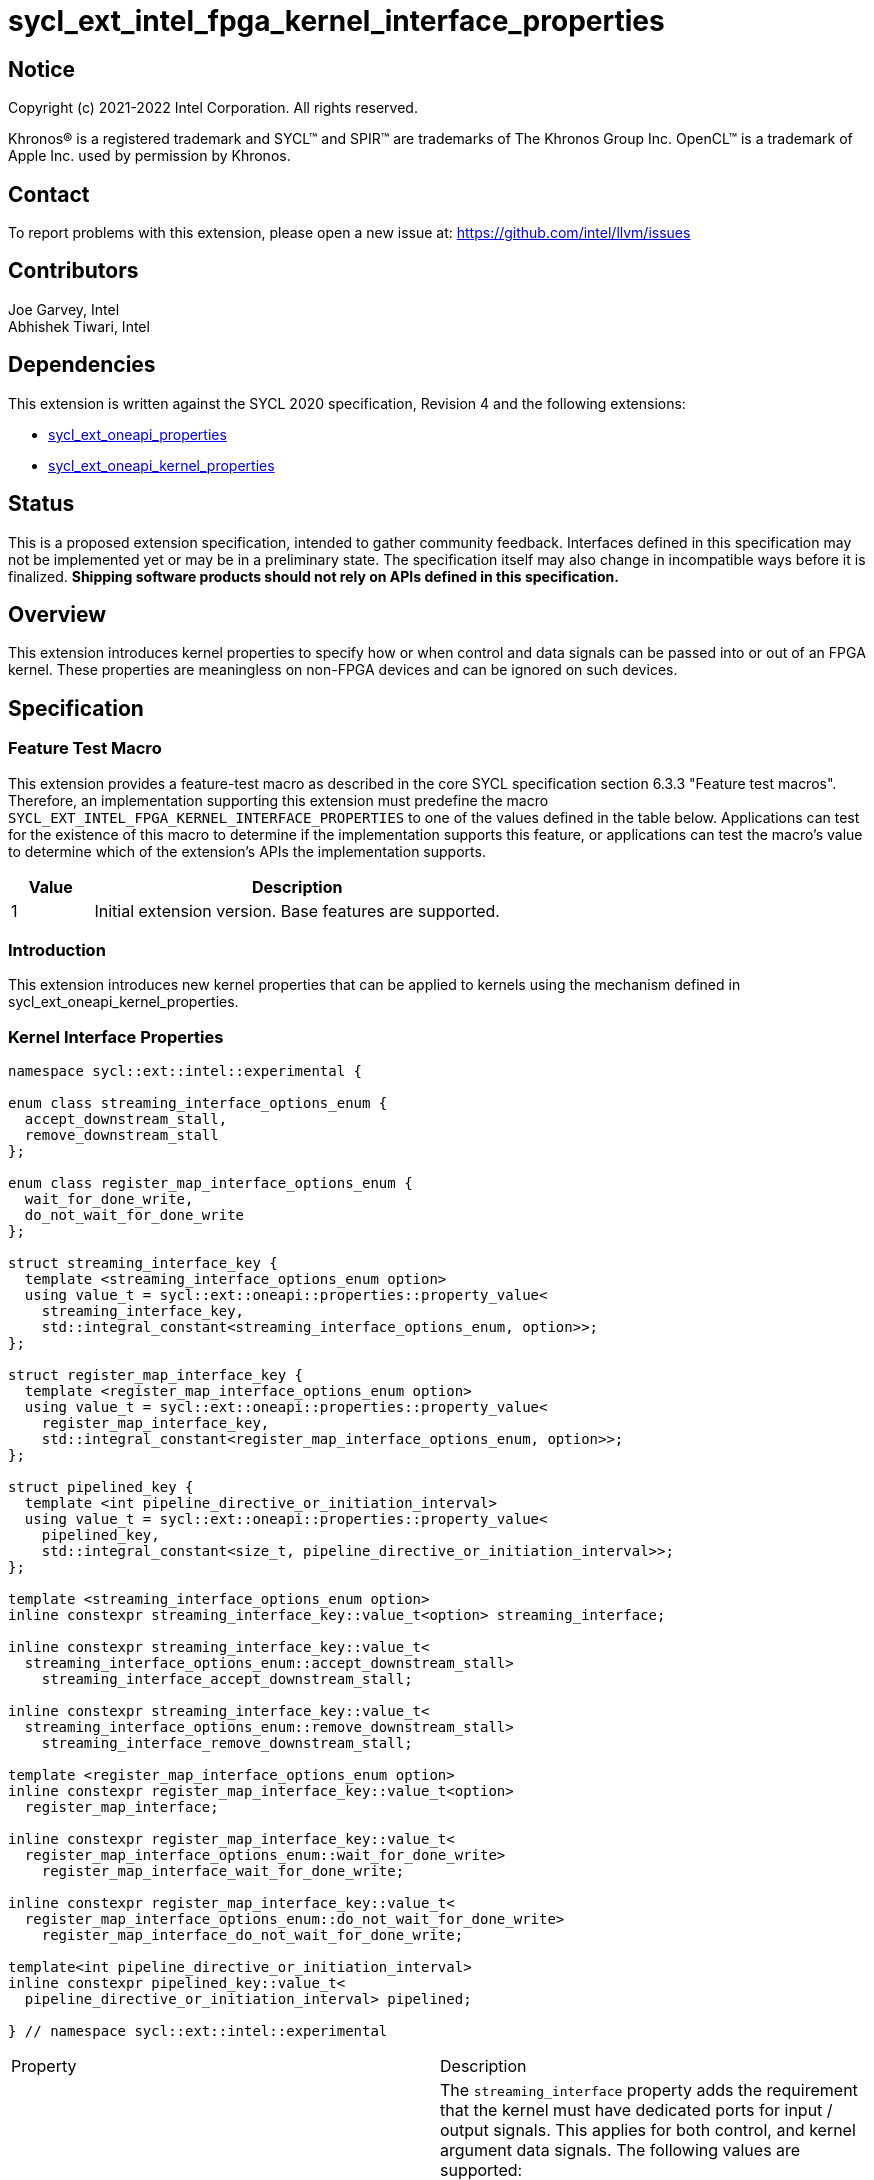 = sycl_ext_intel_fpga_kernel_interface_properties
:source-highlighter: coderay
:coderay-linenums-mode: table

// This section needs to be after the document title.
:doctype: book
:toc2:
:toc: left
:encoding: utf-8
:lang: en

:blank: pass:[ +]

// Set the default source code type in this document to C++,
// for syntax highlighting purposes.  This is needed because
// docbook uses c++ and html5 uses cpp.
:language: {basebackend@docbook:c++:cpp}

== Notice

[%hardbreaks]
Copyright (c) 2021-2022 Intel Corporation.  All rights reserved.

Khronos(R) is a registered trademark and SYCL(TM) and SPIR(TM) are trademarks
of The Khronos Group Inc.  OpenCL(TM) is a trademark of Apple Inc. used by
permission by Khronos.

== Contact

To report problems with this extension, please open a new issue at:
https://github.com/intel/llvm/issues

== Contributors

Joe Garvey, Intel +
Abhishek Tiwari, Intel

== Dependencies

This extension is written against the SYCL 2020 specification, Revision 4 and
the following extensions:

- link:../experimental/sycl_ext_oneapi_properties.asciidoc[sycl_ext_oneapi_properties]
- link:sycl_ext_oneapi_kernel_properties.asciidoc[sycl_ext_oneapi_kernel_properties]

== Status

This is a proposed extension specification, intended to gather community
feedback. Interfaces defined in this specification may not be implemented yet
or may be in a preliminary state. The specification itself may also change in
incompatible ways before it is finalized. *Shipping software products should not
rely on APIs defined in this specification.*

== Overview

This extension introduces kernel properties to specify how or when control and
data signals can be passed into or out of an FPGA kernel. These properties are
meaningless on non-FPGA devices and can be ignored on such devices.

== Specification

=== Feature Test Macro

This extension provides a feature-test macro as described in the core SYCL
specification section 6.3.3 "Feature test macros".  Therefore, an
implementation supporting this extension must predefine the macro
`SYCL_EXT_INTEL_FPGA_KERNEL_INTERFACE_PROPERTIES` to one of the values defined
in the table below.  Applications can test for the existence of this macro to
determine if the implementation supports this feature, or applications can test
the macro's value to determine which of the extension's APIs the implementation
supports.

[%header,cols="1,5"]
|===
|Value |Description
|1     |Initial extension version.  Base features are supported.
|===

=== Introduction

This extension introduces new kernel properties that can be applied to kernels
using the mechanism defined in sycl_ext_oneapi_kernel_properties.

=== Kernel Interface Properties

```c++
namespace sycl::ext::intel::experimental {

enum class streaming_interface_options_enum {
  accept_downstream_stall,
  remove_downstream_stall
};

enum class register_map_interface_options_enum {
  wait_for_done_write,
  do_not_wait_for_done_write
};

struct streaming_interface_key {
  template <streaming_interface_options_enum option>
  using value_t = sycl::ext::oneapi::properties::property_value<
    streaming_interface_key,
    std::integral_constant<streaming_interface_options_enum, option>>;
};

struct register_map_interface_key {
  template <register_map_interface_options_enum option>
  using value_t = sycl::ext::oneapi::properties::property_value<
    register_map_interface_key,
    std::integral_constant<register_map_interface_options_enum, option>>;
};

struct pipelined_key {
  template <int pipeline_directive_or_initiation_interval>
  using value_t = sycl::ext::oneapi::properties::property_value<
    pipelined_key,
    std::integral_constant<size_t, pipeline_directive_or_initiation_interval>>;
};

template <streaming_interface_options_enum option>
inline constexpr streaming_interface_key::value_t<option> streaming_interface;

inline constexpr streaming_interface_key::value_t<
  streaming_interface_options_enum::accept_downstream_stall>
    streaming_interface_accept_downstream_stall;

inline constexpr streaming_interface_key::value_t<
  streaming_interface_options_enum::remove_downstream_stall>
    streaming_interface_remove_downstream_stall;

template <register_map_interface_options_enum option>
inline constexpr register_map_interface_key::value_t<option>
  register_map_interface;

inline constexpr register_map_interface_key::value_t<
  register_map_interface_options_enum::wait_for_done_write>
    register_map_interface_wait_for_done_write;

inline constexpr register_map_interface_key::value_t<
  register_map_interface_options_enum::do_not_wait_for_done_write>
    register_map_interface_do_not_wait_for_done_write;

template<int pipeline_directive_or_initiation_interval>
inline constexpr pipelined_key::value_t<
  pipeline_directive_or_initiation_interval> pipelined;

} // namespace sycl::ext::intel::experimental
```

|===
|Property|Description
|`streaming_interface`
|The `streaming_interface` property adds the requirement that the kernel must
 have dedicated ports for input / output signals. This applies for both
 control, and kernel argument data signals. The following values are supported:

 * `accept_downstream_stall`: Directs the compiler to generate a kernel
    interface that can accept a back-pressure signal.

 * `remove_downstream_stall`: Directs the compiler to generate a kernel
    interface that does not accept a back-pressure signal.

 If the `streaming_interface` property is not specified, the default behavior is
 equivalent to one of the values listed above, but the choice is implementation
 defined.

 The following properties have been provided for convenience:
 `streaming_interface_accept_downstream_stall`,
 `streaming_interface_remove_downstream_stall`.

|`register_map_interface`
|The `register_map_interface` property adds the requirement that the kernel must
 have its input / output control and kernel argument data signals placed in a
 shared Control and Status Register (CSR) map. The following values are
 supported:

 * `wait_for_done_write`: Directs the compiler to generate logic that
    back-pressures the kernel until the kernel is notified that its completion
    has been detected. The kernel will be notified when the register it writes
    its completion signal to is set to 0.

 * `do_not_wait_for_done_write`: Directs the compiler to not generate logic that
    would back-pressure the kernel until the kernel is notified of its
    completion being detected.
 
 If the `register_map_interface` property is not specified, the default behavior
 is equivalent to one of the values listed above, but the choice is
 implementation defined.

 The following properties have been provided for convenience:
 `register_map_interface_wait_for_done_write`,
 `register_map_interface_do_not_wait_for_done_write`.

|`pipelined`
|A signed integer value is accepted as property parameter.

 When the parameter is set to a non zero value, the property directs the
 compiler to pipeline calls to the kernel such that multiple invocations of the
 kernel can be in flight simultaneously.

 When the parameter is a positive value, the value specifies the 'initiation
 interval' (II) i.e., the minimum number of cycles between successive
 invocations of the kernel. Example:

 * `pipelined<N>` - For `N > 0`, the compiler will pipeline multiple kernel
 invocations such that an invocation can be launched every `N` cycles if one is
 available.

 When the parameter is set to `-1`, the compiler will determine the II and
 pipeline the kernel invocations.

 When the parameter is set to `0`, the compiler will not pipeline kernel
 invocations.

 If the `pipelined` property is not specified, the default behavior is
 equivalent to a combination of the property parameter values listed above, but
 the choice is implementation defined. Similarly, if the property parameter is
 not specified, the default value is implementation defined.
|===

Device compilers that do not support this extension may accept and ignore these
 properties.

=== Adding a Property List to a Kernel Launch

A simple example of using this extension to launch a kernel with a streaming
 interface is shown below.

The example assumes that the kernel will not accept a signal that can
back-pressure it and hence uses the property
`streaming_interface_remove_downstream_stall`:

```c++
using sycl::ext::intel::experimental;
{
  ...
  properties kernel_properties{streaming_interface_remove_downstream_stall};

  q.single_task(kernel_properties, [=] {
    *a = *b + *c;
  }).wait();
}
```

The example below shows how to launch a pipelined kernel with a streaming
interface, and with a new kernel invocation being launched every 2 cycles.

```c++
using sycl::ext::intel::experimental;
{
  ...
  properties kernel_properties{
    streaming_interface_accept_downstream_stall, pipelined<2>};

  q.single_task(kernel_properties, [=] {
    *a = *b + *c;
  }).wait();
}
```

=== Embedding Properties into a Kernel

The example below shows how the kernel from the previous section could be
rewritten to leverage an embedded property list:

```c++
using sycl::ext::intel::experimental;
struct KernelFunctor {

  KernelFunctor(int* a, int* b, int* c) : a(a), b(b), c(c) {}

  void operator()() const {
    *a = *b + *c;
  }

  auto get(properties_tag) {
    return properties{streaming_interface_accept_downstream_stall};
  }

  int* a;
  int* b;
  int* c;
};

...

q.single_task(KernelFunctor{a, b, c}).wait();
```

== Revision History

[cols="5,15,15,70"]
[grid="rows"]
[options="header"]
|========================================
|Rev|Date|Author|Changes
|1|2022-03-01|Abhishek Tiwari|*Initial public working draft*
|========================================
